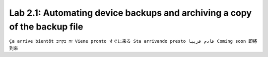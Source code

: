 Lab 2.1: Automating device backups and archiving a copy of the backup file
--------------------------------------------------------------------------
``Ça arrive bientôt זה בקרוב Viene pronto すぐに来る Sta arrivando presto قادم قريبا Coming soon 即將到來``